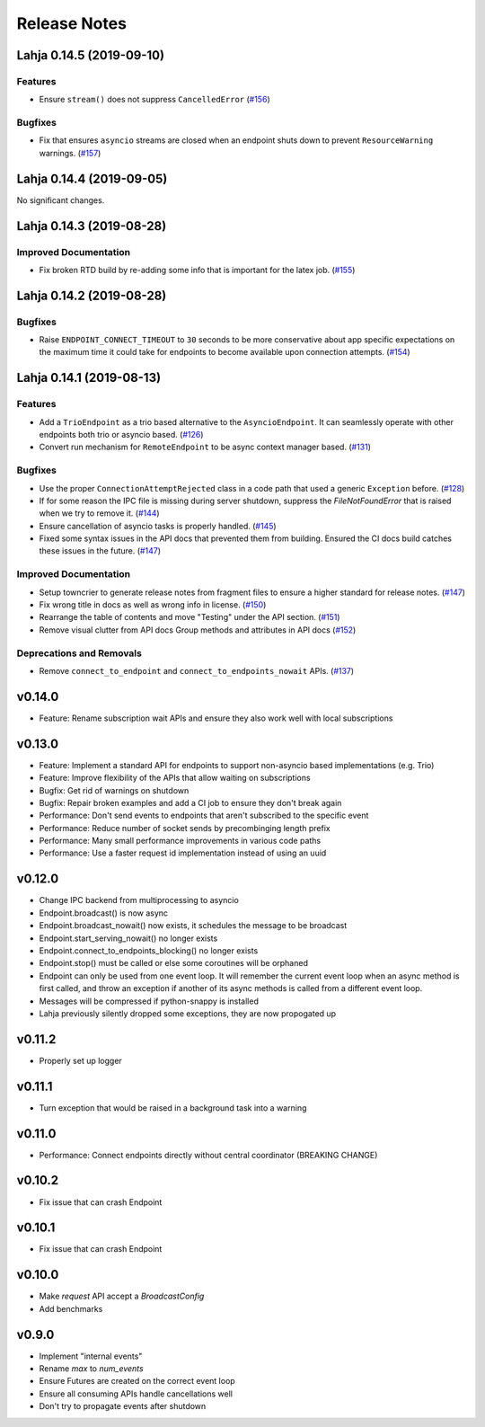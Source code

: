 Release Notes
=============

.. towncrier release notes start

Lahja 0.14.5 (2019-09-10)
-------------------------

Features
~~~~~~~~

- Ensure ``stream()`` does not suppress ``CancelledError`` (`#156 <https://github.com/ethereum/lahja/issues/156>`__)


Bugfixes
~~~~~~~~

- Fix that ensures ``asyncio`` streams are closed when an endpoint shuts down to prevent ``ResourceWarning`` warnings. (`#157 <https://github.com/ethereum/lahja/issues/157>`__)


Lahja 0.14.4 (2019-09-05)
-------------------------

No significant changes.


Lahja 0.14.3 (2019-08-28)
-------------------------

Improved Documentation
~~~~~~~~~~~~~~~~~~~~~~

- Fix broken RTD build by re-adding some info that is important for the latex job. (`#155 <https://github.com/ethereum/lahja/issues/155>`__)


Lahja 0.14.2 (2019-08-28)
-------------------------

Bugfixes
~~~~~~~~

- Raise ``ENDPOINT_CONNECT_TIMEOUT`` to ``30`` seconds to be more conservative about
  app specific expectations on the maximum time it could take for endpoints to become
  available upon connection attempts. (`#154 <https://github.com/ethereum/lahja/issues/154>`__)


Lahja 0.14.1 (2019-08-13)
-------------------------

Features
~~~~~~~~

- Add a ``TrioEndpoint`` as a trio based alternative to the ``AsyncioEndpoint``.  It can seamlessly operate with other endpoints both trio or asyncio based. (`#126 <https://github.com/ethereum/lahja/issues/126>`__)
- Convert run mechanism for ``RemoteEndpoint`` to be async context manager based. (`#131 <https://github.com/ethereum/lahja/issues/131>`__)


Bugfixes
~~~~~~~~

- Use the proper ``ConnectionAttemptRejected`` class in a code path that used
  a generic ``Exception`` before. (`#128 <https://github.com/ethereum/lahja/issues/128>`__)
- If for some reason the IPC file is missing during server shutdown,
  suppress the `FileNotFoundError` that is raised when we try to remove it. (`#144 <https://github.com/ethereum/lahja/issues/144>`__)
- Ensure cancellation of asyncio tasks is properly handled. (`#145 <https://github.com/ethereum/lahja/issues/145>`__)
- Fixed some syntax issues in the API docs that prevented them from building.
  Ensured the CI docs build catches these issues in the future. (`#147 <https://github.com/ethereum/lahja/issues/147>`__)


Improved Documentation
~~~~~~~~~~~~~~~~~~~~~~

- Setup towncrier to generate release notes from fragment files to ensure a higher standard
  for release notes. (`#147 <https://github.com/ethereum/lahja/issues/147>`__)
- Fix wrong title in docs as well as wrong info in license. (`#150 <https://github.com/ethereum/lahja/issues/150>`__)
- Rearrange the table of contents and move "Testing" under the API section. (`#151 <https://github.com/ethereum/lahja/issues/151>`__)
- Remove visual clutter from API docs
  Group methods and attributes in API docs (`#152 <https://github.com/ethereum/lahja/issues/152>`__)


Deprecations and Removals
~~~~~~~~~~~~~~~~~~~~~~~~~

- Remove ``connect_to_endpoint`` and ``connect_to_endpoints_nowait`` APIs. (`#137 <https://github.com/ethereum/lahja/issues/137>`__)


v0.14.0
-------

- Feature: Rename subscription wait APIs and ensure they also work well with local subscriptions

v0.13.0
-------

- Feature: Implement a standard API for endpoints to support non-asyncio based implementations (e.g. Trio)
- Feature: Improve flexibility of the APIs that allow waiting on subscriptions
- Bugfix: Get rid of warnings on shutdown
- Bugfix: Repair broken examples and add a CI job to ensure they don't break again
- Performance: Don't send events to endpoints that aren't subscribed to the specific event
- Performance: Reduce number of socket sends by precombinging length prefix
- Performance: Many small performance improvements in various code paths
- Performance: Use a faster request id implementation instead of using an uuid

v0.12.0
-------

- Change IPC backend from multiprocessing to asyncio
- Endpoint.broadcast() is now async
- Endpoint.broadcast_nowait() now exists, it schedules the message to be broadcast
- Endpoint.start_serving_nowait() no longer exists
- Endpoint.connect_to_endpoints_blocking() no longer exists
- Endpoint.stop() must be called or else some coroutines will be orphaned
- Endpoint can only be used from one event loop. It will remember the current event loop
  when an async method is first called, and throw an exception if another of its async
  methods is called from a different event loop.
- Messages will be compressed if python-snappy is installed
- Lahja previously silently dropped some exceptions, they are now propogated up

v0.11.2
-------

- Properly set up logger

v0.11.1
-------

- Turn exception that would be raised in a background task into a warning

v0.11.0
-------

- Performance: Connect endpoints directly without central coordinator (BREAKING CHANGE)

v0.10.2
-------

- Fix issue that can crash Endpoint

v0.10.1
-------

- Fix issue that can crash Endpoint

v0.10.0
-------

- Make `request` API accept a `BroadcastConfig`
- Add benchmarks

v0.9.0
------

- Implement "internal events"
- Rename `max` to `num_events`
- Ensure Futures are created on the correct event loop
- Ensure all consuming APIs handle cancellations well
- Don't try to propagate events after shutdown
